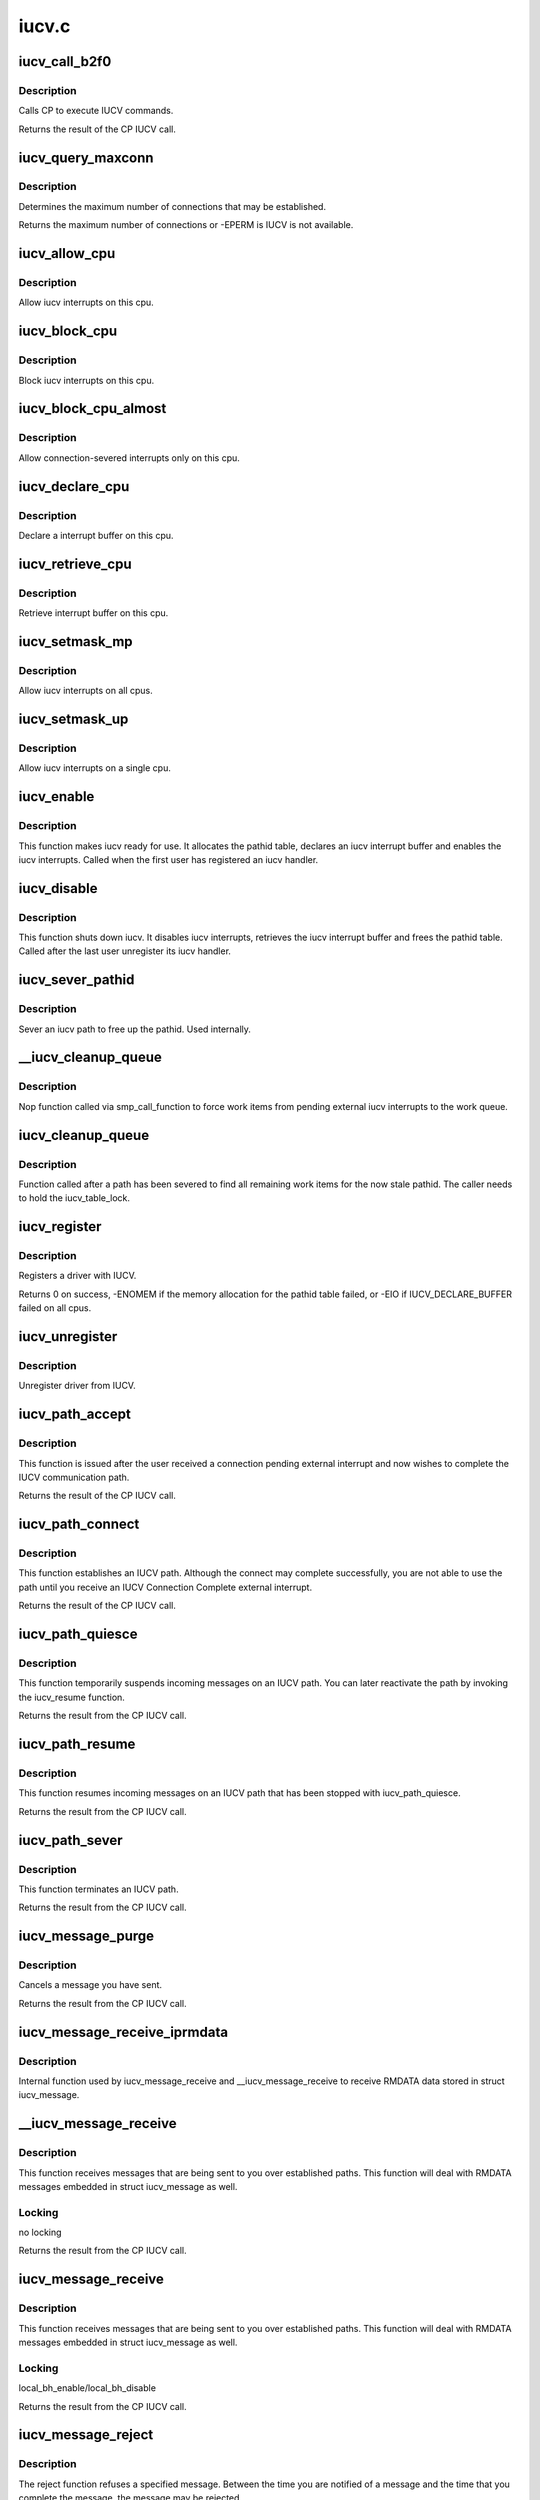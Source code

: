.. -*- coding: utf-8; mode: rst -*-

======
iucv.c
======


.. _`iucv_call_b2f0`:

iucv_call_b2f0
==============

.. c:function:: int iucv_call_b2f0 (int command, union iucv_param *parm)

    :param int command:

        *undescribed*

    :param union iucv_param \*parm:
        pointer to a struct iucv_parm block



.. _`iucv_call_b2f0.description`:

Description
-----------

Calls CP to execute IUCV commands.

Returns the result of the CP IUCV call.



.. _`iucv_query_maxconn`:

iucv_query_maxconn
==================

.. c:function:: int iucv_query_maxconn ( void)

    :param void:
        no arguments



.. _`iucv_query_maxconn.description`:

Description
-----------


Determines the maximum number of connections that may be established.

Returns the maximum number of connections or -EPERM is IUCV is not
available.



.. _`iucv_allow_cpu`:

iucv_allow_cpu
==============

.. c:function:: void iucv_allow_cpu (void *data)

    :param void \*data:
        unused



.. _`iucv_allow_cpu.description`:

Description
-----------

Allow iucv interrupts on this cpu.



.. _`iucv_block_cpu`:

iucv_block_cpu
==============

.. c:function:: void iucv_block_cpu (void *data)

    :param void \*data:
        unused



.. _`iucv_block_cpu.description`:

Description
-----------

Block iucv interrupts on this cpu.



.. _`iucv_block_cpu_almost`:

iucv_block_cpu_almost
=====================

.. c:function:: void iucv_block_cpu_almost (void *data)

    :param void \*data:
        unused



.. _`iucv_block_cpu_almost.description`:

Description
-----------

Allow connection-severed interrupts only on this cpu.



.. _`iucv_declare_cpu`:

iucv_declare_cpu
================

.. c:function:: void iucv_declare_cpu (void *data)

    :param void \*data:
        unused



.. _`iucv_declare_cpu.description`:

Description
-----------

Declare a interrupt buffer on this cpu.



.. _`iucv_retrieve_cpu`:

iucv_retrieve_cpu
=================

.. c:function:: void iucv_retrieve_cpu (void *data)

    :param void \*data:
        unused



.. _`iucv_retrieve_cpu.description`:

Description
-----------

Retrieve interrupt buffer on this cpu.



.. _`iucv_setmask_mp`:

iucv_setmask_mp
===============

.. c:function:: void iucv_setmask_mp ( void)

    :param void:
        no arguments



.. _`iucv_setmask_mp.description`:

Description
-----------


Allow iucv interrupts on all cpus.



.. _`iucv_setmask_up`:

iucv_setmask_up
===============

.. c:function:: void iucv_setmask_up ( void)

    :param void:
        no arguments



.. _`iucv_setmask_up.description`:

Description
-----------


Allow iucv interrupts on a single cpu.



.. _`iucv_enable`:

iucv_enable
===========

.. c:function:: int iucv_enable ( void)

    :param void:
        no arguments



.. _`iucv_enable.description`:

Description
-----------


This function makes iucv ready for use. It allocates the pathid
table, declares an iucv interrupt buffer and enables the iucv
interrupts. Called when the first user has registered an iucv
handler.



.. _`iucv_disable`:

iucv_disable
============

.. c:function:: void iucv_disable ( void)

    :param void:
        no arguments



.. _`iucv_disable.description`:

Description
-----------


This function shuts down iucv. It disables iucv interrupts, retrieves
the iucv interrupt buffer and frees the pathid table. Called after the
last user unregister its iucv handler.



.. _`iucv_sever_pathid`:

iucv_sever_pathid
=================

.. c:function:: int iucv_sever_pathid (u16 pathid, u8 *userdata)

    :param u16 pathid:
        path identification number.

    :param u8 \*userdata:
        16-bytes of user data.



.. _`iucv_sever_pathid.description`:

Description
-----------

Sever an iucv path to free up the pathid. Used internally.



.. _`__iucv_cleanup_queue`:

__iucv_cleanup_queue
====================

.. c:function:: void __iucv_cleanup_queue (void *dummy)

    :param void \*dummy:
        unused dummy argument



.. _`__iucv_cleanup_queue.description`:

Description
-----------

Nop function called via smp_call_function to force work items from
pending external iucv interrupts to the work queue.



.. _`iucv_cleanup_queue`:

iucv_cleanup_queue
==================

.. c:function:: void iucv_cleanup_queue ( void)

    :param void:
        no arguments



.. _`iucv_cleanup_queue.description`:

Description
-----------


Function called after a path has been severed to find all remaining
work items for the now stale pathid. The caller needs to hold the
iucv_table_lock.



.. _`iucv_register`:

iucv_register
=============

.. c:function:: int iucv_register (struct iucv_handler *handler, int smp)

    :param struct iucv_handler \*handler:
        address of iucv handler structure

    :param int smp:
        != 0 indicates that the handler can deal with out of order messages



.. _`iucv_register.description`:

Description
-----------

Registers a driver with IUCV.

Returns 0 on success, -ENOMEM if the memory allocation for the pathid
table failed, or -EIO if IUCV_DECLARE_BUFFER failed on all cpus.



.. _`iucv_unregister`:

iucv_unregister
===============

.. c:function:: void iucv_unregister (struct iucv_handler *handler, int smp)

    :param struct iucv_handler \*handler:
        address of iucv handler structure

    :param int smp:
        != 0 indicates that the handler can deal with out of order messages



.. _`iucv_unregister.description`:

Description
-----------

Unregister driver from IUCV.



.. _`iucv_path_accept`:

iucv_path_accept
================

.. c:function:: int iucv_path_accept (struct iucv_path *path, struct iucv_handler *handler, u8 *userdata, void *private)

    :param struct iucv_path \*path:
        address of iucv path structure

    :param struct iucv_handler \*handler:
        address of iucv handler structure

    :param u8 \*userdata:
        16 bytes of data reflected to the communication partner

    :param void \*private:
        private data passed to interrupt handlers for this path



.. _`iucv_path_accept.description`:

Description
-----------

This function is issued after the user received a connection pending
external interrupt and now wishes to complete the IUCV communication path.

Returns the result of the CP IUCV call.



.. _`iucv_path_connect`:

iucv_path_connect
=================

.. c:function:: int iucv_path_connect (struct iucv_path *path, struct iucv_handler *handler, u8 *userid, u8 *system, u8 *userdata, void *private)

    :param struct iucv_path \*path:
        address of iucv path structure

    :param struct iucv_handler \*handler:
        address of iucv handler structure

    :param u8 \*userid:
        8-byte user identification

    :param u8 \*system:
        8-byte target system identification

    :param u8 \*userdata:
        16 bytes of data reflected to the communication partner

    :param void \*private:
        private data passed to interrupt handlers for this path



.. _`iucv_path_connect.description`:

Description
-----------

This function establishes an IUCV path. Although the connect may complete
successfully, you are not able to use the path until you receive an IUCV
Connection Complete external interrupt.

Returns the result of the CP IUCV call.



.. _`iucv_path_quiesce`:

iucv_path_quiesce
=================

.. c:function:: int iucv_path_quiesce (struct iucv_path *path, u8 *userdata)

    :param struct iucv_path \*path:
        address of iucv path structure

    :param u8 \*userdata:
        16 bytes of data reflected to the communication partner



.. _`iucv_path_quiesce.description`:

Description
-----------

This function temporarily suspends incoming messages on an IUCV path.
You can later reactivate the path by invoking the iucv_resume function.

Returns the result from the CP IUCV call.



.. _`iucv_path_resume`:

iucv_path_resume
================

.. c:function:: int iucv_path_resume (struct iucv_path *path, u8 *userdata)

    :param struct iucv_path \*path:
        address of iucv path structure

    :param u8 \*userdata:
        16 bytes of data reflected to the communication partner



.. _`iucv_path_resume.description`:

Description
-----------

This function resumes incoming messages on an IUCV path that has
been stopped with iucv_path_quiesce.

Returns the result from the CP IUCV call.



.. _`iucv_path_sever`:

iucv_path_sever
===============

.. c:function:: int iucv_path_sever (struct iucv_path *path, u8 *userdata)

    :param struct iucv_path \*path:
        address of iucv path structure

    :param u8 \*userdata:
        16 bytes of data reflected to the communication partner



.. _`iucv_path_sever.description`:

Description
-----------

This function terminates an IUCV path.

Returns the result from the CP IUCV call.



.. _`iucv_message_purge`:

iucv_message_purge
==================

.. c:function:: int iucv_message_purge (struct iucv_path *path, struct iucv_message *msg, u32 srccls)

    :param struct iucv_path \*path:
        address of iucv path structure

    :param struct iucv_message \*msg:
        address of iucv msg structure

    :param u32 srccls:
        source class of message



.. _`iucv_message_purge.description`:

Description
-----------

Cancels a message you have sent.

Returns the result from the CP IUCV call.



.. _`iucv_message_receive_iprmdata`:

iucv_message_receive_iprmdata
=============================

.. c:function:: int iucv_message_receive_iprmdata (struct iucv_path *path, struct iucv_message *msg, u8 flags, void *buffer, size_t size, size_t *residual)

    :param struct iucv_path \*path:
        address of iucv path structure

    :param struct iucv_message \*msg:
        address of iucv msg structure

    :param u8 flags:
        how the message is received (IUCV_IPBUFLST)

    :param void \*buffer:
        address of data buffer or address of struct iucv_array

    :param size_t size:
        length of data buffer

    :param size_t \*residual:



.. _`iucv_message_receive_iprmdata.description`:

Description
-----------

Internal function used by iucv_message_receive and __iucv_message_receive
to receive RMDATA data stored in struct iucv_message.



.. _`__iucv_message_receive`:

__iucv_message_receive
======================

.. c:function:: int __iucv_message_receive (struct iucv_path *path, struct iucv_message *msg, u8 flags, void *buffer, size_t size, size_t *residual)

    :param struct iucv_path \*path:
        address of iucv path structure

    :param struct iucv_message \*msg:
        address of iucv msg structure

    :param u8 flags:
        how the message is received (IUCV_IPBUFLST)

    :param void \*buffer:
        address of data buffer or address of struct iucv_array

    :param size_t size:
        length of data buffer

    :param size_t \*residual:



.. _`__iucv_message_receive.description`:

Description
-----------

This function receives messages that are being sent to you over
established paths. This function will deal with RMDATA messages
embedded in struct iucv_message as well.



.. _`__iucv_message_receive.locking`:

Locking
-------

no locking

Returns the result from the CP IUCV call.



.. _`iucv_message_receive`:

iucv_message_receive
====================

.. c:function:: int iucv_message_receive (struct iucv_path *path, struct iucv_message *msg, u8 flags, void *buffer, size_t size, size_t *residual)

    :param struct iucv_path \*path:
        address of iucv path structure

    :param struct iucv_message \*msg:
        address of iucv msg structure

    :param u8 flags:
        how the message is received (IUCV_IPBUFLST)

    :param void \*buffer:
        address of data buffer or address of struct iucv_array

    :param size_t size:
        length of data buffer

    :param size_t \*residual:



.. _`iucv_message_receive.description`:

Description
-----------

This function receives messages that are being sent to you over
established paths. This function will deal with RMDATA messages
embedded in struct iucv_message as well.



.. _`iucv_message_receive.locking`:

Locking
-------

local_bh_enable/local_bh_disable

Returns the result from the CP IUCV call.



.. _`iucv_message_reject`:

iucv_message_reject
===================

.. c:function:: int iucv_message_reject (struct iucv_path *path, struct iucv_message *msg)

    :param struct iucv_path \*path:
        address of iucv path structure

    :param struct iucv_message \*msg:
        address of iucv msg structure



.. _`iucv_message_reject.description`:

Description
-----------

The reject function refuses a specified message. Between the time you
are notified of a message and the time that you complete the message,
the message may be rejected.

Returns the result from the CP IUCV call.



.. _`iucv_message_reply`:

iucv_message_reply
==================

.. c:function:: int iucv_message_reply (struct iucv_path *path, struct iucv_message *msg, u8 flags, void *reply, size_t size)

    :param struct iucv_path \*path:
        address of iucv path structure

    :param struct iucv_message \*msg:
        address of iucv msg structure

    :param u8 flags:
        how the reply is sent (IUCV_IPRMDATA, IUCV_IPPRTY, IUCV_IPBUFLST)

    :param void \*reply:
        address of reply data buffer or address of struct iucv_array

    :param size_t size:
        length of reply data buffer



.. _`iucv_message_reply.description`:

Description
-----------

This function responds to the two-way messages that you receive. You
must identify completely the message to which you wish to reply. ie,
pathid, msgid, and trgcls. Prmmsg signifies the data is moved into
the parameter list.

Returns the result from the CP IUCV call.



.. _`__iucv_message_send`:

__iucv_message_send
===================

.. c:function:: int __iucv_message_send (struct iucv_path *path, struct iucv_message *msg, u8 flags, u32 srccls, void *buffer, size_t size)

    :param struct iucv_path \*path:
        address of iucv path structure

    :param struct iucv_message \*msg:
        address of iucv msg structure

    :param u8 flags:
        how the message is sent (IUCV_IPRMDATA, IUCV_IPPRTY, IUCV_IPBUFLST)

    :param u32 srccls:
        source class of message

    :param void \*buffer:
        address of send buffer or address of struct iucv_array

    :param size_t size:
        length of send buffer



.. _`__iucv_message_send.description`:

Description
-----------

This function transmits data to another application. Data to be
transmitted is in a buffer and this is a one-way message and the
receiver will not reply to the message.



.. _`__iucv_message_send.locking`:

Locking
-------

no locking

Returns the result from the CP IUCV call.



.. _`iucv_message_send`:

iucv_message_send
=================

.. c:function:: int iucv_message_send (struct iucv_path *path, struct iucv_message *msg, u8 flags, u32 srccls, void *buffer, size_t size)

    :param struct iucv_path \*path:
        address of iucv path structure

    :param struct iucv_message \*msg:
        address of iucv msg structure

    :param u8 flags:
        how the message is sent (IUCV_IPRMDATA, IUCV_IPPRTY, IUCV_IPBUFLST)

    :param u32 srccls:
        source class of message

    :param void \*buffer:
        address of send buffer or address of struct iucv_array

    :param size_t size:
        length of send buffer



.. _`iucv_message_send.description`:

Description
-----------

This function transmits data to another application. Data to be
transmitted is in a buffer and this is a one-way message and the
receiver will not reply to the message.



.. _`iucv_message_send.locking`:

Locking
-------

local_bh_enable/local_bh_disable

Returns the result from the CP IUCV call.



.. _`iucv_message_send2way`:

iucv_message_send2way
=====================

.. c:function:: int iucv_message_send2way (struct iucv_path *path, struct iucv_message *msg, u8 flags, u32 srccls, void *buffer, size_t size, void *answer, size_t asize, size_t *residual)

    :param struct iucv_path \*path:
        address of iucv path structure

    :param struct iucv_message \*msg:
        address of iucv msg structure

    :param u8 flags:
        how the message is sent and the reply is received
        (IUCV_IPRMDATA, IUCV_IPBUFLST, IUCV_IPPRTY, IUCV_ANSLST)

    :param u32 srccls:
        source class of message

    :param void \*buffer:
        address of send buffer or address of struct iucv_array

    :param size_t size:
        length of send buffer

    :param void \*answer:

        *undescribed*

    :param size_t asize:
        size of reply buffer

    :param size_t \*residual:

        *undescribed*



.. _`iucv_message_send2way.description`:

Description
-----------

This function transmits data to another application. Data to be
transmitted is in a buffer. The receiver of the send is expected to
reply to the message and a buffer is provided into which IUCV moves
the reply to this message.

Returns the result from the CP IUCV call.



.. _`iucv_tasklet_fn`:

iucv_tasklet_fn
===============

.. c:function:: void iucv_tasklet_fn (unsigned long ignored)

    :param unsigned long ignored:

        *undescribed*



.. _`iucv_tasklet_fn.description`:

Description
-----------


This tasklet loops over the queue of irq buffers created by
iucv_external_interrupt, calls the appropriate action handler
and then frees the buffer.



.. _`iucv_work_fn`:

iucv_work_fn
============

.. c:function:: void iucv_work_fn (struct work_struct *work)

    :param struct work_struct \*work:

        *undescribed*



.. _`iucv_work_fn.description`:

Description
-----------


This work function loops over the queue of path pending irq blocks
created by iucv_external_interrupt, calls the appropriate action
handler and then frees the buffer.



.. _`iucv_external_interrupt`:

iucv_external_interrupt
=======================

.. c:function:: void iucv_external_interrupt (struct ext_code ext_code, unsigned int param32, unsigned long param64)

    :param struct ext_code ext_code:

        *undescribed*

    :param unsigned int param32:

        *undescribed*

    :param unsigned long param64:

        *undescribed*



.. _`iucv_external_interrupt.description`:

Description
-----------

Handles external interrupts coming in from CP.
Places the interrupt buffer on a queue and schedules :c:func:`iucv_tasklet_fn`.



.. _`iucv_path_table_empty`:

iucv_path_table_empty
=====================

.. c:function:: int iucv_path_table_empty ( void)

    determine if iucv path table is empty

    :param void:
        no arguments



.. _`iucv_path_table_empty.description`:

Description
-----------


Returns 0 if there are still iucv pathes defined

           1 if there are no iucv pathes defined



.. _`iucv_pm_freeze`:

iucv_pm_freeze
==============

.. c:function:: int iucv_pm_freeze (struct device *dev)

    Freeze PM callback

    :param struct device \*dev:
        iucv-based device



.. _`iucv_pm_freeze.description`:

Description
-----------

disable iucv interrupts
invoke callback function of the iucv-based driver
shut down iucv, if no iucv-pathes are established anymore



.. _`iucv_pm_thaw`:

iucv_pm_thaw
============

.. c:function:: int iucv_pm_thaw (struct device *dev)

    Thaw PM callback

    :param struct device \*dev:
        iucv-based device



.. _`iucv_pm_thaw.make-iucv-ready-for-use-again`:

make iucv ready for use again
-----------------------------

allocate path table, declare interrupt buffers
and enable iucv interrupts

invoke callback function of the iucv-based driver



.. _`iucv_pm_restore`:

iucv_pm_restore
===============

.. c:function:: int iucv_pm_restore (struct device *dev)

    Restore PM callback

    :param struct device \*dev:
        iucv-based device



.. _`iucv_pm_restore.make-iucv-ready-for-use-again`:

make iucv ready for use again
-----------------------------

allocate path table, declare interrupt buffers
and enable iucv interrupts

invoke callback function of the iucv-based driver



.. _`iucv_init`:

iucv_init
=========

.. c:function:: int iucv_init ( void)

    :param void:
        no arguments



.. _`iucv_init.description`:

Description
-----------


Allocates and initializes various data structures.



.. _`iucv_exit`:

iucv_exit
=========

.. c:function:: void __exit iucv_exit ( void)

    :param void:
        no arguments



.. _`iucv_exit.description`:

Description
-----------


Frees everything allocated from iucv_init.

